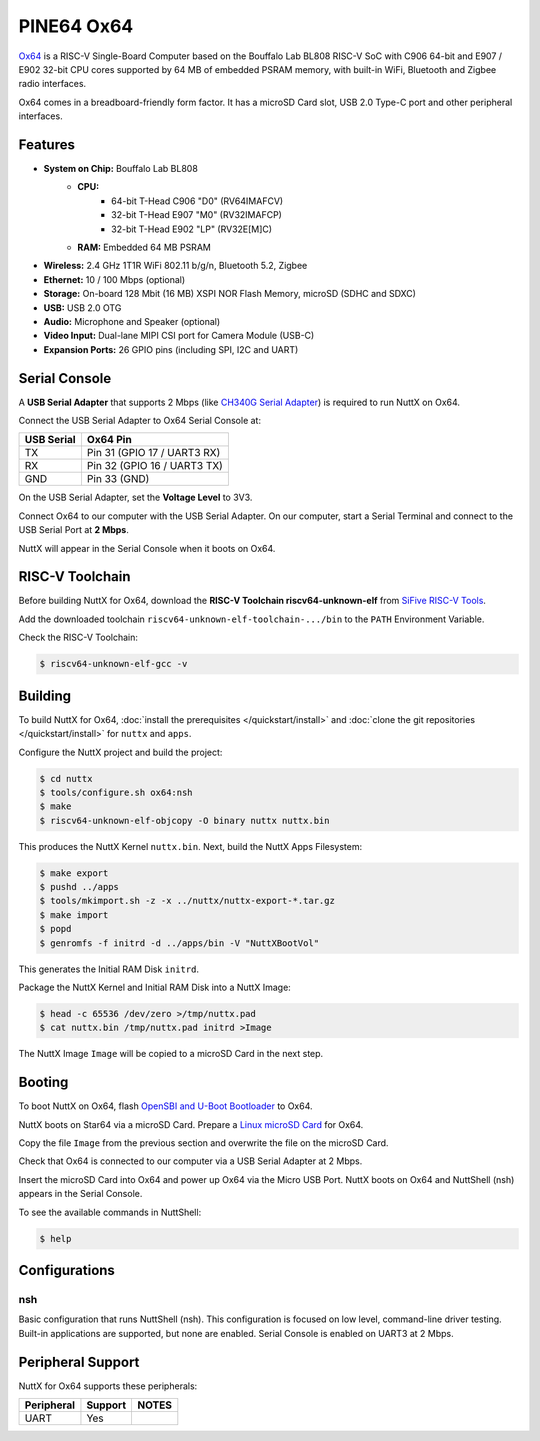 ===========
PINE64 Ox64
===========

`Ox64 <https://wiki.pine64.org/wiki/Ox64>`_ is a RISC-V Single-Board Computer
based on the Bouffalo Lab BL808 RISC-V SoC with C906 64-bit and
E907 / E902 32-bit CPU cores supported by 64 MB of embedded PSRAM memory,
with built-in WiFi, Bluetooth and Zigbee radio interfaces.

Ox64 comes in a breadboard-friendly form factor. It has a microSD Card slot,
USB 2.0 Type-C port and other peripheral interfaces.

Features
========

- **System on Chip:** Bouffalo Lab BL808
    - **CPU:** 
        - 64-bit T-Head C906 "D0" (RV64IMAFCV)
        - 32-bit T-Head E907 "M0" (RV32IMAFCP)
        - 32-bit T-Head E902 "LP" (RV32E[M]C)
    - **RAM:** Embedded 64 MB PSRAM
- **Wireless:** 2.4 GHz 1T1R WiFi 802.11 b/g/n, Bluetooth 5.2, Zigbee
- **Ethernet:** 10 / 100 Mbps (optional)
- **Storage:** On-board 128 Mbit (16 MB) XSPI NOR Flash Memory, microSD (SDHC and SDXC)
- **USB:** USB 2.0 OTG
- **Audio:** Microphone and Speaker (optional)
- **Video Input:** Dual-lane MIPI CSI port for Camera Module (USB-C)
- **Expansion Ports:** 26 GPIO pins (including SPI, I2C and UART)

Serial Console
==============

A **USB Serial Adapter** that supports 2 Mbps (like `CH340G Serial Adapter <https://lupyuen.github.io/articles/ox64#test-the-usb-serial-adapter>`_)
is required to run NuttX on Ox64.

Connect the USB Serial Adapter to Ox64 Serial Console at:

========== ========
USB Serial Ox64 Pin
========== ========
TX         Pin 31 (GPIO 17 / UART3 RX)
RX         Pin 32 (GPIO 16 / UART3 TX)
GND        Pin 33 (GND)
========== ========

On the USB Serial Adapter, set the **Voltage Level** to 3V3.

Connect Ox64 to our computer with the USB Serial Adapter.
On our computer, start a Serial Terminal and connect to the USB Serial Port
at **2 Mbps**.

NuttX will appear in the Serial Console when it boots on Ox64.

RISC-V Toolchain
================

Before building NuttX for Ox64, download the **RISC-V Toolchain riscv64-unknown-elf**
from `SiFive RISC-V Tools <https://github.com/sifive/freedom-tools/releases/tag/v2020.12.0>`_.

Add the downloaded toolchain ``riscv64-unknown-elf-toolchain-.../bin``
to the ``PATH`` Environment Variable.

Check the RISC-V Toolchain:

.. code:: console

   $ riscv64-unknown-elf-gcc -v

Building
========

To build NuttX for Ox64, :doc:`install the prerequisites </quickstart/install>` and
:doc:`clone the git repositories </quickstart/install>` for ``nuttx`` and ``apps``.

Configure the NuttX project and build the project:

.. code:: console

   $ cd nuttx
   $ tools/configure.sh ox64:nsh
   $ make
   $ riscv64-unknown-elf-objcopy -O binary nuttx nuttx.bin

This produces the NuttX Kernel ``nuttx.bin``.  Next, build the NuttX Apps Filesystem:

.. code:: console

   $ make export
   $ pushd ../apps
   $ tools/mkimport.sh -z -x ../nuttx/nuttx-export-*.tar.gz
   $ make import
   $ popd
   $ genromfs -f initrd -d ../apps/bin -V "NuttXBootVol"

This generates the Initial RAM Disk ``initrd``.

Package the NuttX Kernel and Initial RAM Disk into a NuttX Image:

.. code:: console

   $ head -c 65536 /dev/zero >/tmp/nuttx.pad
   $ cat nuttx.bin /tmp/nuttx.pad initrd >Image

The NuttX Image ``Image`` will be copied to a microSD Card in the next step.

Booting
=======

To boot NuttX on Ox64, flash
`OpenSBI and U-Boot Bootloader <https://lupyuen.github.io/articles/ox64>`_ to Ox64.

NuttX boots on Star64 via a microSD Card. Prepare a
`Linux microSD Card <https://lupyuen.github.io/articles/ox64>`_ for Ox64.

Copy the file ``Image`` from the previous section
and overwrite the file on the microSD Card.

Check that Ox64 is connected to our computer via a USB Serial Adapter at 2 Mbps.

Insert the microSD Card into Ox64 and power up Ox64 via the Micro USB Port.
NuttX boots on Ox64 and NuttShell (nsh) appears in the Serial Console.

To see the available commands in NuttShell:

.. code:: console

   $ help

Configurations
==============

nsh
---

Basic configuration that runs NuttShell (nsh).
This configuration is focused on low level, command-line driver testing.
Built-in applications are supported, but none are enabled.
Serial Console is enabled on UART3 at 2 Mbps.

Peripheral Support
==================

NuttX for Ox64 supports these peripherals:

======================== ======= =====
Peripheral               Support NOTES
======================== ======= =====
UART                     Yes
======================== ======= =====

